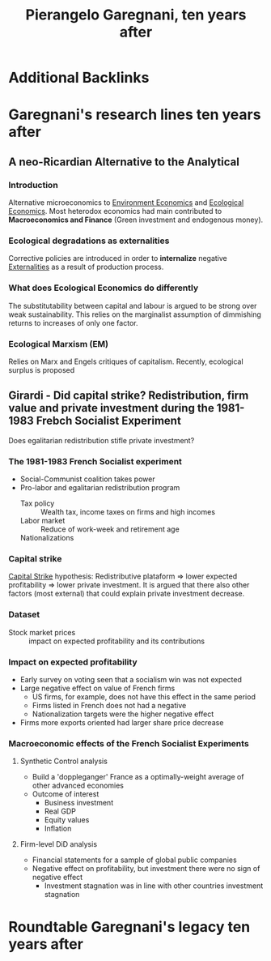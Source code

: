 :PROPERTIES:
:ID:       9eb28c83-5ecc-4255-acd2-c8d1ca43e3c9
:mtime:    20211125114816 20211125102720
:ctime:    20211125102720
:END:
#+title: Pierangelo Garegnani, ten years after

#+hugo_base_dir: ~/BrainDump/
#+hugo_section: conferences
#+HUGO_TAGS: conferences sraffian_theory
#+OPTIONS: num:nil ^:{} toc:nil

* Additional Backlinks

* Garegnani's research lines ten years after

** A neo-Ricardian Alternative to the Analytical

*** Introduction

Alternative microeconomics to [[id:64197f79-2ae4-42e2-8a48-2f6d4d0abea4][Environment Economics]] and [[id:59305429-23ac-4347-9326-1b3cce084f82][Ecological Economics]].
Most heterodox economics had main contributed to *Macroeconomics and Finance* (Green investment and endogenous money).

*** Ecological degradations as externalities

Corrective policies are introduced in order to *internalize* negative [[id:0fb81bfc-4e95-4099-8568-c55b704d6165][Externalities]] as a result of production process.

*** What does Ecological Economics do differently

The substitutability between capital and labour is argued to be strong over weak sustainability.
This relies on the marginalist assumption of dimmishing returns to increases of only one factor.

*** Ecological Marxism (EM)

Relies on Marx and Engels critiques of capitalism.
Recently, ecological surplus is proposed

** Girardi - Did capital strike? Redistribution, firm value and private investment during the 1981-1983 Frebch Socialist Experiment


Does egalitarian redistribution stifle private investment?

*** The 1981-1983 French Socialist experiment

- Social-Communist coalition takes power
- Pro-labor and egalitarian redistribution program
  - Tax policy :: Wealth tax, income taxes on firms and high incomes
  - Labor market :: Reduce of work-week and retirement age
  - Nationalizations ::

*** Capital strike

[[id:49067155-9d3a-406f-919c-9c2db45f8348][Capital Strike]] hypothesis: Redistributive plataform $\Rightarrow$ lower expected profitability $\Rightarrow$ lower private investment.
It is argued that there also other factors (most external) that could explain private investment decrease.

*** Dataset


- Stock market prices :: impact on expected profitability and its contributions

*** Impact on expected profitability

- Early survey on voting seen that a socialism win was not expected
- Large negative effect on value of French firms
  - US firms, for example, does not have this effect in the same period
  - Firms listed in French does not had a negative
  - Nationalization targets were the higher negative effect
- Firms more exports oriented had larger share price decrease

*** Macroeconomic effects of the French Socialist Experiments


**** Synthetic Control analysis

- Build a 'doppleganger' France as a optimally-weight average of other advanced economies
- Outcome of interest
  - Business investment
  - Real GDP
  - Equity values
  - Inflation

**** Firm-level DiD analysis


- Financial statements for a sample of global public companies
- Negative effect on profitability, but investment there were no sign of negative effect
  - Investment stagnation was in line with other countries investment stagnation





* Roundtable Garegnani's legacy ten years after
